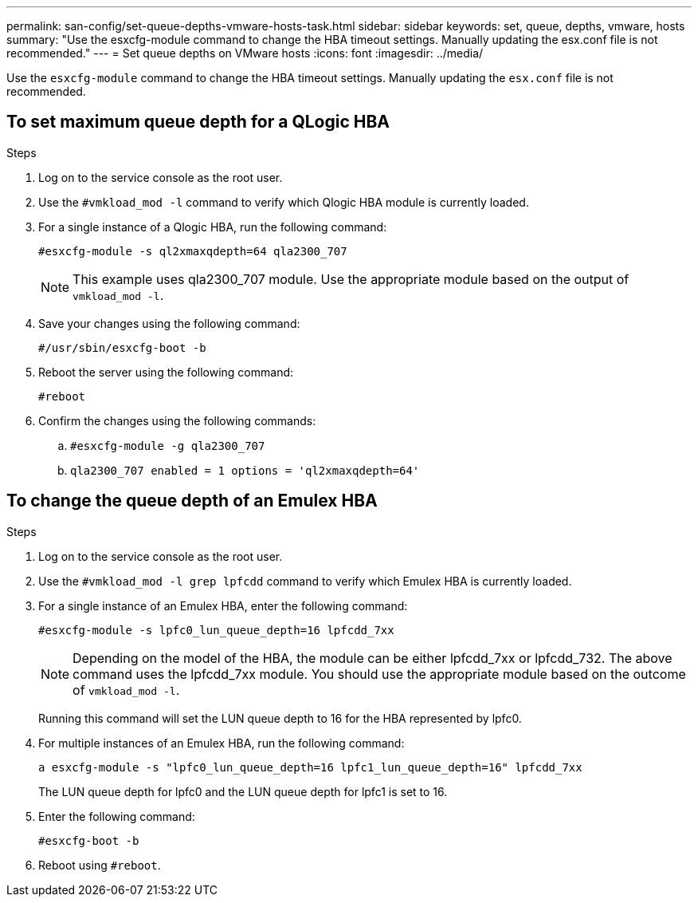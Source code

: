 ---
permalink: san-config/set-queue-depths-vmware-hosts-task.html
sidebar: sidebar
keywords: set, queue, depths, vmware, hosts
summary: "Use the esxcfg-module command to change the HBA timeout settings. Manually updating the esx.conf file is not recommended."
---
= Set queue depths on VMware hosts
:icons: font
:imagesdir: ../media/

[.lead]
Use the `esxcfg-module` command to change the HBA timeout settings. Manually updating the `esx.conf` file is not recommended.

== To set maximum queue depth for a QLogic HBA

.Steps

. Log on to the service console as the root user.
. Use the `#vmkload_mod -l` command to verify which Qlogic HBA module is currently loaded.
. For a single instance of a Qlogic HBA, run the following command:
+
`#esxcfg-module -s ql2xmaxqdepth=64 qla2300_707`
+
[NOTE]
====
This example uses qla2300_707 module. Use the appropriate module based on the output of `vmkload_mod -l`.
====

. Save your changes using the following command:
+
`#/usr/sbin/esxcfg-boot -b`
. Reboot the server using the following command:
+
`#reboot`
. Confirm the changes using the following commands:
 .. `#esxcfg-module -g qla2300_707`
 .. `qla2300_707 enabled = 1 options = 'ql2xmaxqdepth=64'`

== To change the queue depth of an Emulex HBA

.Steps

. Log on to the service console as the root user.
. Use the `#vmkload_mod -l grep lpfcdd` command to verify which Emulex HBA is currently loaded.
. For a single instance of an Emulex HBA, enter the following command:
+
`#esxcfg-module -s lpfc0_lun_queue_depth=16 lpfcdd_7xx`
+
[NOTE]
====
Depending on the model of the HBA, the module can be either lpfcdd_7xx or lpfcdd_732. The above command uses the lpfcdd_7xx module. You should use the appropriate module based on the outcome of `vmkload_mod -l`.
====
+
Running this command will set the LUN queue depth to 16 for the HBA represented by lpfc0.

. For multiple instances of an Emulex HBA, run the following command:
+
`a esxcfg-module -s "lpfc0_lun_queue_depth=16 lpfc1_lun_queue_depth=16" lpfcdd_7xx`
+
The LUN queue depth for lpfc0 and the LUN queue depth for lpfc1 is set to 16.

. Enter the following command:
+
`#esxcfg-boot -b`
. Reboot using `#reboot`.
